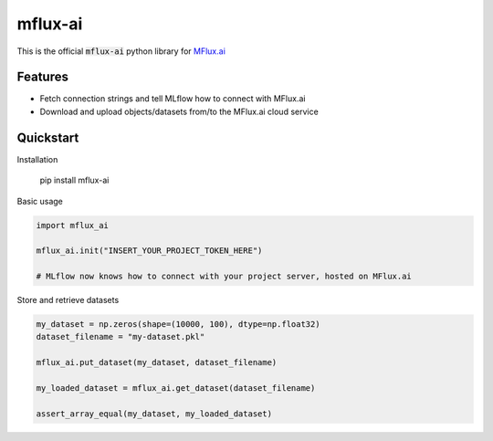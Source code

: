 ========
mflux-ai
========

.. image:: https://img.shields.io/pypi/v/mflux_ai.svg
        :target: https://pypi.python.org/pypi/mflux_ai

.. image:: https://img.shields.io/travis/AIAScience/mflux-ai-python.svg?branch=master
        :target: https://travis-ci.org/AIAScience/mflux-ai-python

This is the official :code:`mflux-ai` python library for `MFlux.ai
<https://www.mflux.ai>`_

Features
--------
- Fetch connection strings and tell MLflow how to connect with MFlux.ai
- Download and upload objects/datasets from/to the MFlux.ai cloud service

Quickstart
----------
Installation

    pip install mflux-ai

Basic usage

.. code:: python

    import mflux_ai

    mflux_ai.init("INSERT_YOUR_PROJECT_TOKEN_HERE")

    # MLflow now knows how to connect with your project server, hosted on MFlux.ai

Store and retrieve datasets

.. code:: python

    my_dataset = np.zeros(shape=(10000, 100), dtype=np.float32)
    dataset_filename = "my-dataset.pkl"

    mflux_ai.put_dataset(my_dataset, dataset_filename)

    my_loaded_dataset = mflux_ai.get_dataset(dataset_filename)

    assert_array_equal(my_dataset, my_loaded_dataset)
